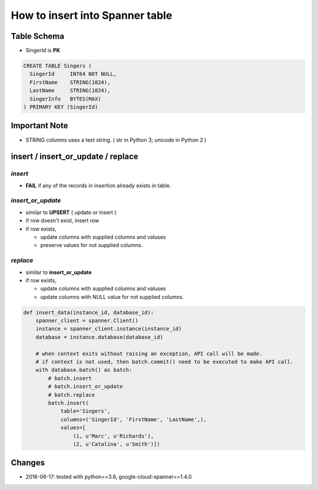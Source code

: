 How to insert into Spanner table
================================

Table Schema
------------
* SingerId is **PK**

.. code-block:: sql

  CREATE TABLE Singers (
    SingerId     INT64 NOT NULL,
    FirstName    STRING(1024),
    LastName     STRING(1024),
    SingerInfo   BYTES(MAX)
  ) PRIMARY KEY (SingerId)

Important Note
--------------
* STRING columns uses a text string. ( str in Python 3; unicode in Python 2 )


insert /  insert_or_update / replace
------------------------------------

*insert*
^^^^^^^^

* **FAIL** if any of the records in insertion already exists in table.

*insert_or_update*
^^^^^^^^^^^^^^^^^^
 
* similar to **UPSERT** ( update or insert )
* if row doesn't exist, insert row
* if row exists,

  - update columns with supplied columns and valuses
  - preserve values for not supplied columns.

*replace*
^^^^^^^^^

* similar to **insert_or_update**

* if row exists,

  - update columns with supplied columns and valuses
  - update columns with NULL value for not supplied columns.


.. code-block:: python

  def insert_data(instance_id, database_id):
      spanner_client = spanner.Client()
      instance = spanner_client.instance(instance_id)
      database = instance.database(database_id)

      # when context exits without raising an exception, API call will be made.
      # if context is not used, then batch.commit() need to be executed to make API call.
      with database.batch() as batch:
          # batch.insert
          # batch.insert_or_update
          # batch.replace
          batch.insert(
              table='Singers',
              columns=('SingerId', 'FirstName', 'LastName',),
              values=[
                  (1, u'Marc', u'Richards'),
                  (2, u'Catalina', u'Smith')])
  

Changes
-------
* 2018-06-17: tested with python==3.6, google-cloud-spanner==1.4.0
